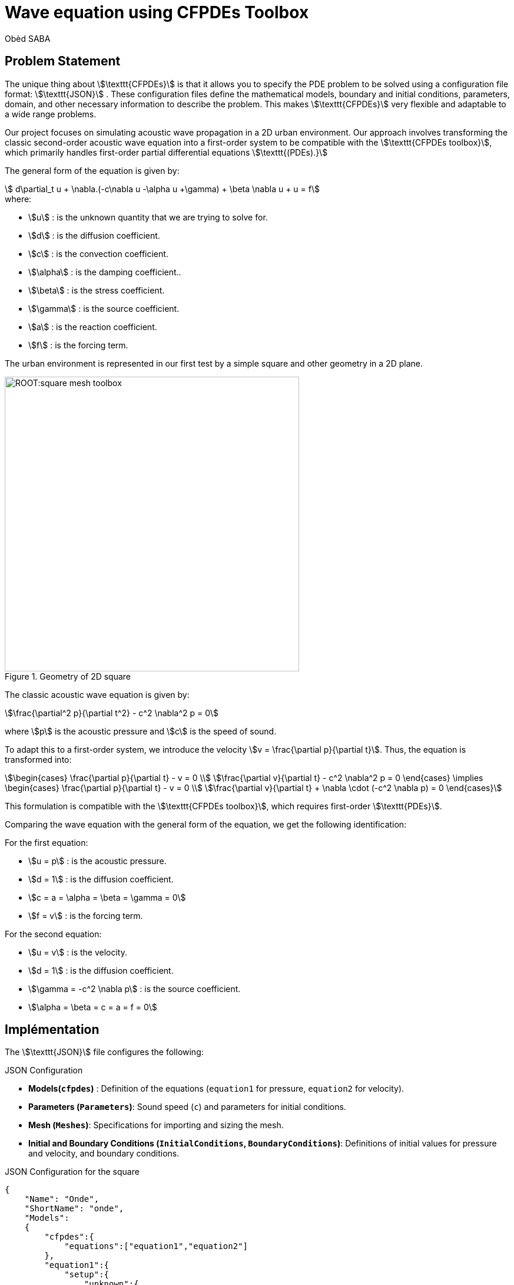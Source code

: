 = Wave equation using CFPDEs Toolbox
Obèd SABA
:page-plotly: true
:page-jupyter: true
:page-tags: case
:page-illustration: square-wave-toolbox.png
:description: We simulate the wave equation using CFPDEs Toolbox

== Problem Statement

The unique thing about stem:[\texttt{CFPDEs}] is that it allows you to specify the PDE problem to be solved using a configuration file format: stem:[\texttt{JSON}] . These configuration files define the mathematical models, boundary and initial conditions, parameters, domain, and other necessary information to describe the problem. This makes stem:[\texttt{CFPDEs}] very flexible and adaptable to a wide range problems.


Our project focuses on simulating acoustic wave propagation in a 2D urban environment. Our approach involves transforming the classic second-order acoustic wave equation into a first-order system to be compatible with the stem:[\texttt{CFPDEs toolbox}], which primarily handles first-order partial differential equations stem:[\texttt{(PDEs).}] 


The general form of the equation is given by:
[stem]
++++
  d\partial_t u + \nabla.(-c\nabla u -\alpha u +\gamma) + \beta \nabla u + u = f
++++

.where:
* stem:[u] : is the unknown quantity that we are trying to solve for.
* stem:[d] : is the diffusion coefficient.
* stem:[c] : is the convection coefficient.
* stem:[\alpha] : is the damping coefficient..
* stem:[\beta] : is the stress coefficient.
* stem:[\gamma] : is the source coefficient.
* stem:[a] : is the reaction coefficient.
* stem:[f] : is the forcing term.

The urban environment is represented in our first test by a simple square and other geometry  in a 2D plane.


.Geometry of 2D square
image::ROOT:square-mesh-toolbox.png[width=500px]

The classic acoustic wave equation is given by:
[stem]
++++
\frac{\partial^2 p}{\partial t^2} - c^2 \nabla^2 p = 0
++++

where stem:[p] is the acoustic pressure and stem:[c] is the speed of sound.

To adapt this to a first-order system, we introduce the velocity stem:[v = \frac{\partial p}{\partial t}]. Thus, the equation is transformed into:
[stem]
++++
\begin{cases}
\frac{\partial p}{\partial t} - v = 0 \\
\frac{\partial v}{\partial t} - c^2 \nabla^2 p = 0
\end{cases}
\implies
\begin{cases}
\frac{\partial p}{\partial t} - v = 0 \\
\frac{\partial v}{\partial t} + \nabla \cdot (-c^2 \nabla p) = 0
\end{cases}
++++

This formulation is compatible with the stem:[\texttt{CFPDEs toolbox}], which requires first-order stem:[\texttt{PDEs}]. 

Comparing the wave equation with the general form of the equation, we get the following identification:

.For the first equation:
* stem:[u = p] : is the acoustic pressure.
* stem:[d = 1] : is the diffusion coefficient.
* stem:[c = a = \alpha = \beta = \gamma =  0] 
* stem:[f = v] : is the forcing term.

.For the second equation:
* stem:[u = v] : is the velocity.
* stem:[d = 1] : is the diffusion coefficient.
* stem:[\gamma = -c^2 \nabla p] : is the source coefficient.
* stem:[\alpha = \beta = c = a = f = 0]

== Implémentation

The stem:[\texttt{JSON}] file configures the following:

.JSON Configuration
* *Models(`cfpdes`)* : Definition of the equations (`equation1` for pressure, `equation2` for velocity).
* *Parameters (`Parameters`)*: Sound speed (`c`) and parameters for initial conditions.
* *Mesh (`Meshes`)*: Specifications for importing and sizing the mesh.
* *Initial and Boundary Conditions (`InitialConditions`, `BoundaryConditions`)*: Definitions of initial values for pressure and velocity, and boundary conditions.

.JSON Configuration for the square
[source,json]
----

{
    "Name": "Onde",
    "ShortName": "onde",
    "Models":
    {
        "cfpdes":{
            "equations":["equation1","equation2"]
        },
        "equation1":{
            "setup":{
                "unknown":{
                    "basis":"Pch1",
                    "name":"pressure",
                    "symbol":"p"
                },
                "coefficients":{
                    "d": "1",
                    "f":"equation2_v:equation2_v"
                }
            }
        },
        "equation2":{
            "setup":{
                "unknown":{
                    "basis":"Pch1",
                    "name":"velocity",
                    "symbol":"v"
                },
                "coefficients":{
                    "d": "1.0",
                    "gamma": "{-c^2*equation1_grad_p_0, -c^2*equation1_grad_p_1}:c:equation1_grad_p_0:equation1_grad_p_1"
                }
            }
        }       
    },
    "Parameters": {
        "c": 4,
        "x0":1,
        "y0":1,
        "sigma":0.05,
        "a": 0.3
    },
    "Meshes":
    {
        "cfpdes":
        {
            "Import":
            {
                "filename":"$cfgdir/geo/square2d.geo",
                "hsize":0.01
            }
        }
    },
    "Materials":
    {
        "mymat":
        {
            "markers":"Omega"
        }
    },
    "BoundaryConditions":{
        "equation1": {
          "Neumann": {
            "mybc": {
              "markers": ["Left", "Right","Bottom","Top"],
              "expr": "0"
            }
          }
        },
        "equation2": {
          "Neumann": {
            "mybc": {
              "markers": ["Left", "Right","Bottom","Top"],
              "expr": "0"
            }
          }
        }        
    },
    "InitialConditions":{
        "equation1":{
            "pressure": {
                "Expression": {
                    "myic": {
                        "markers": "Omega",
                        "expr": "a * exp(-((x-x0)^2 + (y-y0)^2)/(2*sigma^2)):a:x0:y0:sigma:x:y"
                    }
                }
            }
        },
        "equation2":{
            "velocity":{
                "Expression": {
                    "myic": {
                        "markers": "Omega",
                        "expr": "0"
                    }
                }
            }
        }
    },
    "PostProcess":
    {
        "cfpdes":
        {
            "Exports":
            {
                "fields":["all"]
            }
        }
    }
}

----

The CFG file is used to configure the execution:

.CFG Configuration
* *Directory and Dimension*: Settings for the working directory and the dimension of the simulation.
* *JSON File Path*: Specification of the stem:[\texttt{JSON}] file to use.
* *Solver Configuration*: Choice of solver and parameters for monitoring the solution.

.CFG Configuration for the square
[source,ini]
----

directory=onde
case.dimension=2

[cfpdes]
filename=$cfgdir/onde.json

verbose=1

solver=Newton#Picard
ksp-monitor=0
snes-monitor=1

[cfpdes.equation1]
time-stepping=Theta

[cfpdes.equation2]
time-stepping=Theta

[ts]
time-initial=0
time-step=0.003
time-final=1
restart.at-last-save=true

----

== Simulation Process

The simulation can be executed using either Docker or on a computing cluster. The following outlines the steps for each method:

=== Using Docker

Docker offers a convenient and isolated environment for running the simulation. Follow these steps to execute the simulation using Docker:

* *Pulling the Docker Image*: Begin by pulling the Feel++ Docker image using the command:

[source,bash]
----
docker run --rm -it -v $HOME/feel:/feel ghcr.io/feelpp/feelpp:jammy
----

This command downloads the Feel++ image and mounts your `$HOME/feel` directory to the Docker container for persistent data storage.

* *Running the Simulation*: Inside the Docker container, launch the simulation with:

[source,bash]
----
feelpp_toolbox_coefficientformpdes --config-file onde.cfg
----

This command initiates the simulation using the settings defined in `onde.cfg`.

* *Retrieving Simulation Results*: After the simulation is complete, retrieve the results from the Docker container:

[source,bash]
----
cp -R ~/feelppdb/onde /feel/
----

This step copies the simulation results to the mounted directory, making them accessible outside the Docker container.

* *Visualizing Results in ParaView*: Open the results in ParaView for visualization and analysis.

=== On a Computing Cluster

For those with access to a computing cluster with Feel++ installed, the simulation can be executed directly on the cluster:

* *Accessing the Cluster*: Log into your cluster where Feel++ is already installed.

* *Executing the Simulation*: Run the simulation using the same command as you would in Docker:

[source,bash]
----
feelpp_toolbox_coefficientformpdes --config-file onde.cfg
----
Ensure that `onde.cfg` and `square2d.geo` are accessible on the cluster.

=== Post-Processing

Regardless of the execution method (Docker or cluster), after the simulation is completed, the results need to be collected and analyzed. If using Cluster, remember to transfer the output data from the Cluster container to your host machine for further processing.

